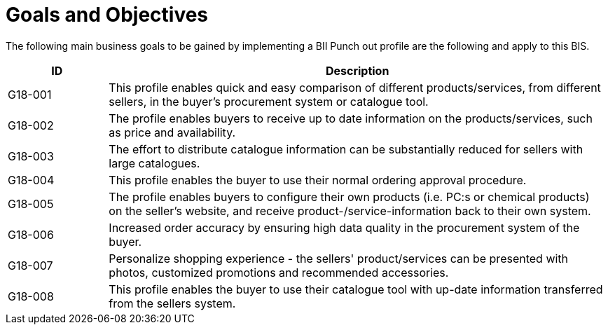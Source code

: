 
= Goals and Objectives

The following main business goals  to be gained by implementing a BII Punch out profile are the following and apply to this BIS.

[cols="2,10", options="header"]
|===
| ID | Description
| G18-001 | This profile enables quick and easy comparison of different products/services, from different sellers, in the buyer’s procurement system or catalogue tool.
 | G18-002 |  The profile enables buyers to receive up to date information on the products/services, such as price and availability.
 | G18-003 | The effort to distribute catalogue information can be substantially reduced for sellers with large catalogues.
 | G18-004 | This profile enables the buyer to use their normal ordering approval procedure.
 | G18-005 | The profile enables buyers to configure their own products (i.e. PC:s or chemical products) on the seller’s website, and receive product-/service-information back to their own system.
 | G18-006 | Increased order accuracy by ensuring high data quality in the procurement system of the buyer.
 | G18-007 | Personalize shopping experience - the sellers' product/services can be presented with photos, customized promotions and recommended accessories.
 | G18-008 | This profile enables the buyer to use their catalogue tool with up-date information transferred from the sellers system.
|===
